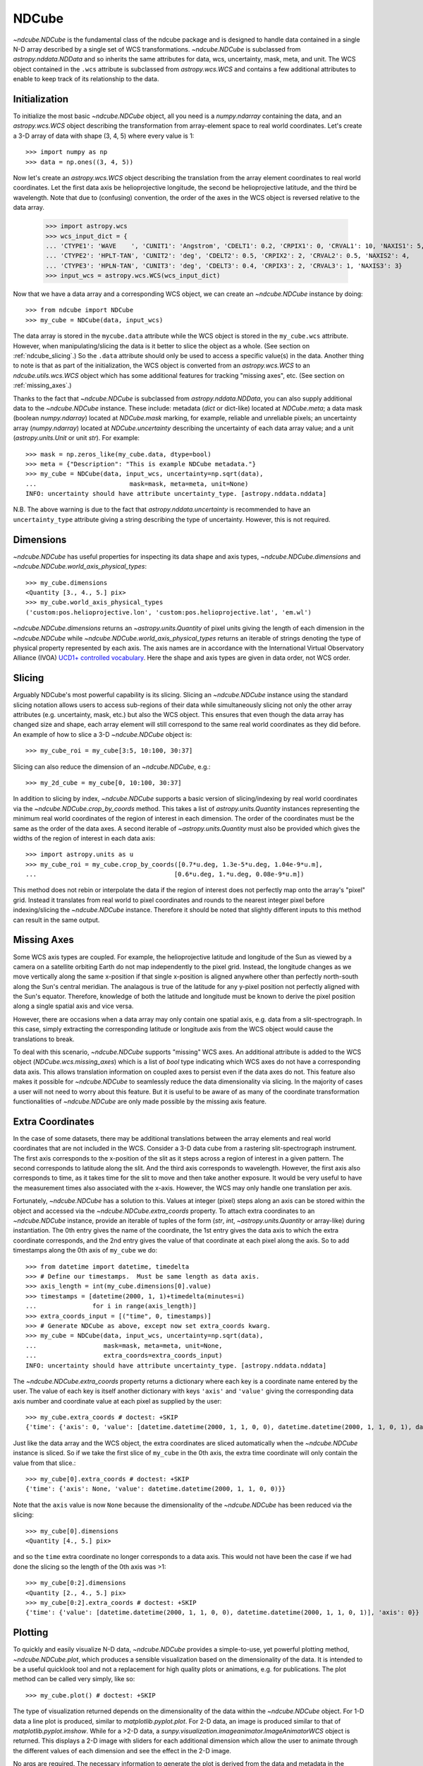 .. _ndcube:

======
NDCube
======

`~ndcube.NDCube` is the fundamental class of the ndcube package and is designed
to handle data contained in a single N-D array described by a single
set of WCS transformations.  `~ndcube.NDCube` is subclassed from
`astropy.nddata.NDData` and so inherits the same attributes for data,
wcs, uncertainty, mask, meta, and unit.  The WCS object contained in
the ``.wcs`` attribute is subclassed from `astropy.wcs.WCS` and
contains a few additional attributes to enable to keep track of its
relationship to the data.

Initialization
--------------

To initialize the most basic `~ndcube.NDCube` object, all you need is a
`numpy.ndarray` containing the data, and an `astropy.wcs.WCS` object
describing the transformation from array-element space to real world
coordinates.  Let's create a 3-D array of data with shape (3, 4, 5)
where every value is 1::

  >>> import numpy as np
  >>> data = np.ones((3, 4, 5))

Now let's create an `astropy.wcs.WCS` object describing the
translation from the array element coordinates to real world
coordinates.  Let the first data axis be helioprojective longitude,
the second be helioprojective latitude, and the third be wavelength.
Note that due to (confusing) convention, the order of the axes in the
WCS object is reversed relative to the data array.

  >>> import astropy.wcs
  >>> wcs_input_dict = {
  ... 'CTYPE1': 'WAVE    ', 'CUNIT1': 'Angstrom', 'CDELT1': 0.2, 'CRPIX1': 0, 'CRVAL1': 10, 'NAXIS1': 5,
  ... 'CTYPE2': 'HPLT-TAN', 'CUNIT2': 'deg', 'CDELT2': 0.5, 'CRPIX2': 2, 'CRVAL2': 0.5, 'NAXIS2': 4,
  ... 'CTYPE3': 'HPLN-TAN', 'CUNIT3': 'deg', 'CDELT3': 0.4, 'CRPIX3': 2, 'CRVAL3': 1, 'NAXIS3': 3}
  >>> input_wcs = astropy.wcs.WCS(wcs_input_dict)

Now that we have a data array and a corresponding WCS object, we can
create an `~ndcube.NDCube` instance by doing::

  >>> from ndcube import NDCube
  >>> my_cube = NDCube(data, input_wcs)

The data array is stored in the ``mycube.data`` attribute while the
WCS object is stored in the ``my_cube.wcs`` attribute.  However, when
manipulating/slicing the data is it better to slice the object as a
whole.  (See section on :ref:`ndcube_slicing`.)  So the ``.data`` attribute
should only be used to access a specific value(s) in the data.
Another thing to note is that as part of the initialization, the WCS
object is converted from an `astropy.wcs.WCS` to an
`ndcube.utils.wcs.WCS` object which has some additional features for
tracking "missing axes", etc. (See section on :ref:`missing_axes`.)

Thanks to the fact that `~ndcube.NDCube` is subclassed from
`astropy.nddata.NDData`, you can also supply additional data to the
`~ndcube.NDCube` instance.  These include: metadata (`dict` or
dict-like) located at `NDCube.meta`; a data mask
(boolean `numpy.ndarray`) located at `NDCube.mask` marking, for
example, reliable and unreliable pixels; an uncertainty array
(`numpy.ndarray`) located at `NDCube.uncertainty` describing the
uncertainty of each data array value;  and a unit
(`astropy.units.Unit` or unit `str`). For example::

  >>> mask = np.zeros_like(my_cube.data, dtype=bool)
  >>> meta = {"Description": "This is example NDCube metadata."}
  >>> my_cube = NDCube(data, input_wcs, uncertainty=np.sqrt(data),
  ...                         mask=mask, meta=meta, unit=None)
  INFO: uncertainty should have attribute uncertainty_type. [astropy.nddata.nddata]

N.B. The above warning is due to the fact that
`astropy.nddata.uncertainty` is recommended to have an
``uncertainty_type`` attribute giving a string describing the type of
uncertainty.  However, this is not required.

Dimensions
----------

`~ndcube.NDCube` has useful properties for inspecting its data shape and
axis types, `~ndcube.NDCube.dimensions` and
`~ndcube.NDCube.world_axis_physical_types`::

  >>> my_cube.dimensions
  <Quantity [3., 4., 5.] pix>
  >>> my_cube.world_axis_physical_types
  ('custom:pos.helioprojective.lon', 'custom:pos.helioprojective.lat', 'em.wl')

`~ndcube.NDCube.dimensions` returns an `~astropy.units.Quantity` of
pixel units giving the length of each dimension in the
`~ndcube.NDCube` while `~ndcube.NDCube.world_axis_physical_types`
returns an iterable of strings denoting the type of physical property
represented by each axis.  The axis names are in accordance with the
International Virtual Observatory Alliance (IVOA)
`UCD1+ controlled vocabulary <http://www.ivoa.net/documents/REC/UCD/UCDlist-20070402.html>`_.
Here the shape and axis types are given in data order, not WCS order.

.. _ndcube_slicing:

Slicing
-------

Arguably NDCube's most powerful capability is its slicing.  Slicing an
`~ndcube.NDCube` instance using the standard slicing notation allows
users to access sub-regions of their data while simultaneously slicing
not only the other array attributes (e.g. uncertainty, mask, etc.) but
also the WCS object.  This ensures that even though the data array has
changed size and shape, each array element will still correspond to
the same real world coordinates as they did before.  An example of how
to slice a 3-D `~ndcube.NDCube` object is::

  >>> my_cube_roi = my_cube[3:5, 10:100, 30:37]

Slicing can also reduce the dimension of an `~ndcube.NDCube`, e.g.::

  >>> my_2d_cube = my_cube[0, 10:100, 30:37]

In addition to slicing by index, `~ndcube.NDCube` supports a basic
version of slicing/indexing by real world coordinates via the
`~ndcube.NDCube.crop_by_coords` method.  This takes a list of
`astropy.units.Quantity` instances representing the minimum real world
coordinates of the region of interest in each dimension.  The
order of the coordinates must be the same as the order of the data
axes.  A second iterable of `~astropy.units.Quantity` must also be
provided which gives the widths of the region of interest in each data
axis::

  >>> import astropy.units as u
  >>> my_cube_roi = my_cube.crop_by_coords([0.7*u.deg, 1.3e-5*u.deg, 1.04e-9*u.m],
  ...                                     [0.6*u.deg, 1.*u.deg, 0.08e-9*u.m])

This method does not rebin or interpolate the data if the region of interest
does not perfectly map onto the array's "pixel" grid.  Instead
it translates from real world to pixel coordinates and rounds to the
nearest integer pixel before indexing/slicing the `~ndcube.NDCube`
instance. Therefore it should be noted that slightly different inputs to
this method can result in the same output.

.. _missing_axes:

Missing Axes
------------

Some WCS axis types are coupled.  For example, the helioprojective
latitude and longitude of the Sun as viewed by a camera on a satellite
orbiting Earth do not map independently to the pixel grid.  Instead,
the longitude changes as we move vertically along the same x-position
if that single x-position is aligned anywhere other than perfectly
north-south along the Sun's central meridian.  The analagous is true
of the latitude for any y-pixel position not perfectly aligned with
the Sun's equator. Therefore, knowledge of both the latitude and
longitude must be known to derive the pixel position along a single
spatial axis and vice versa.

However, there are occasions when a data array may only contain one
spatial axis, e.g. data from a slit-spectrograph.  In this case,
simply extracting the corresponding latitude or longitude axis from
the WCS object would cause the translations to break.

To deal with this scenario, `~ndcube.NDCube` supports "missing" WCS
axes.  An additional attribute is added to the WCS object
(`NDCube.wcs.missing_axes`) which  is a list of `bool` type indicating
which WCS axes do not have a corresponding data axis.  This allows
translation information on coupled axes to persist even if the data
axes do not.  This feature also makes it possible for `~ndcube.NDCube`
to seamlessly reduce the data dimensionality via slicing.  In the
majority of cases a user will not need to worry about this feature.
But it is useful to be aware of as many of the coordinate
transformation functionalities of `~ndcube.NDCube` are only made
possible by the missing axis feature.

Extra Coordinates
-----------------

In the case of some datasets, there may be additional translations
between the array elements and real world coordinates that are
not included in the WCS.  Consider a 3-D data cube from a rastering
slit-spectrograph instrument.  The first axis corresponds to the
x-position of the slit as it steps across a region of interest in a
given pattern.  The second corresponds to latitude along the slit.  And
the third axis corresponds to wavelength.  However, the first axis also
corresponds to time, as it takes time for the slit to move and then
take another exposure. It would be very useful to have the measurement
times also associated with the x-axis.  However, the WCS may only
handle one translation per axis.

Fortunately, `~ndcube.NDCube` has a solution to this.  Values at
integer (pixel) steps along an axis can be stored within the object
and accessed via the `~ndcube.NDCube.extra_coords` property. To
attach extra coordinates to an `~ndcube.NDCube` instance, provide an
iterable of tuples of the form (`str`, `int`,
`~astropy.units.Quantity` or array-like) during instantiation.  The 0th
entry gives the name of the coordinate, the 1st entry gives the data
axis to which the extra coordinate corresponds, and the 2nd entry
gives the value of that coordinate at each pixel along the axis.  So
to add timestamps along the 0th axis of ``my_cube`` we do::

  >>> from datetime import datetime, timedelta
  >>> # Define our timestamps.  Must be same length as data axis.
  >>> axis_length = int(my_cube.dimensions[0].value)
  >>> timestamps = [datetime(2000, 1, 1)+timedelta(minutes=i)
  ...               for i in range(axis_length)]
  >>> extra_coords_input = [("time", 0, timestamps)]
  >>> # Generate NDCube as above, except now set extra_coords kwarg.
  >>> my_cube = NDCube(data, input_wcs, uncertainty=np.sqrt(data),
  ...                  mask=mask, meta=meta, unit=None,
  ...                  extra_coords=extra_coords_input)
  INFO: uncertainty should have attribute uncertainty_type. [astropy.nddata.nddata]

The `~ndcube.NDCube.extra_coords` property returns a dictionary where each key
is a coordinate name entered by the user.  The value of each key is
itself another dictionary with keys ``'axis'`` and ``'value'`` giving the
corresponding data axis number and coordinate value at each pixel as
supplied by the user::

  >>> my_cube.extra_coords # doctest: +SKIP
  {'time': {'axis': 0, 'value': [datetime.datetime(2000, 1, 1, 0, 0), datetime.datetime(2000, 1, 1, 0, 1), datetime.datetime(2000, 1, 1, 0, 2)]}}

Just like the data array and the WCS object, the extra coordinates are
sliced automatically when the `~ndcube.NDCube` instance is sliced.  So
if we take the first slice of ``my_cube`` in the 0th axis, the extra
time coordinate will only contain the value from that slice.::

  >>> my_cube[0].extra_coords # doctest: +SKIP
  {'time': {'axis': None, 'value': datetime.datetime(2000, 1, 1, 0, 0)}}

Note that the ``axis`` value is now ``None`` because the dimensionality of the
`~ndcube.NDCube` has been reduced via the slicing::

  >>> my_cube[0].dimensions
  <Quantity [4., 5.] pix>

and so the ``time`` extra coordinate no longer corresponds to a data
axis.  This would not have been the case if we had done the slicing
so the length of the 0th axis was >1::

  >>> my_cube[0:2].dimensions
  <Quantity [2., 4., 5.] pix>
  >>> my_cube[0:2].extra_coords # doctest: +SKIP
  {'time': {'value': [datetime.datetime(2000, 1, 1, 0, 0), datetime.datetime(2000, 1, 1, 0, 1)], 'axis': 0}}

Plotting
--------

To quickly and easily visualize N-D data, `~ndcube.NDCube` provides a
simple-to-use, yet powerful plotting method, `~ndcube.NDCube.plot`,
which produces a sensible visualization based on the dimensionality of
the data.  It is intended to be a useful quicklook tool and not a
replacement for high quality plots or animations, e.g. for
publications.  The plot method can be called very simply, like so::

  >>> my_cube.plot() # doctest: +SKIP

The type of visualization returned depends on the dimensionality of
the data within the `~ndcube.NDCube` object.  For 1-D data a line plot
is produced, similar to `matplotlib.pyplot.plot`.  For 2-D data, an
image is produced similar to that of `matplotlib.pyplot.imshow`.
While for a >2-D data, a
`sunpy.visualization.imageanimator.ImageAnimatorWCS` object is
returned.  This displays a 2-D image with sliders for each additional
dimension which allow the user to animate through the different values
of each dimension and see the effect in the 2-D image.

No args are required.  The necessary information to generate the plot
is derived from the data and metadata in the `~ndcube.NDCube`
itself. Setting the x and y ranges of the plot can be done simply by
indexing the `~ndcube.NDCube` object itself to the desired region of
interest and then calling the plot method, e.g.::

  >>> my_cube[0, 10:100, :].plot() # doctest: +SKIP

In addition, some optional kwargs can be used to customize the
plot.  The ``axis_ranges`` kwarg can be used to set the axes ticklabels.  See the
`~sunpy.visualization.imageanimator.ImageAnimatorWCS` documentation for
more detail.  However, if this is not set, the axis ticklabels are
automatically derived in real world coordinates from the WCS object
within the `~ndcube.NDCube`.

By default the final two data dimensions are used for the plot
axes in 2-D or greater visualizations, but this can be set by the user
using the ``images_axes`` kwarg::

  >>> my_cube.plot(image_axes=[0,1]) # doctest: +SKIP

where the first entry in the list gives the index of the data index to
go on the x-axis, and the second entry gives the index of the data
axis to go on the y-axis.

In addition, the units of the axes or the data can be set by the
``unit_x_axis``, ``unit_y_axis``, unit kwargs.  However, if not set,
these are derived from the `~ndcube.NDCube` wcs and unit attributes.

Coordinate Transformations
--------------------------

The fundamental point the WCS system is the ability to easily
translate between pixel and real world coordinates.  For this purpose,
`~ndcube.NDCube` provides convenience wrappers for the better known
astropy functions, `astropy.wcs.WCS.all_pix2world` and
`astropy.wcs.WCS.all_world2pix`. These are
`~ndcube.NDCube.pixel_to_world`, `~ndcube.NDCube.world_to_pixel`, and
`~ndcube.NDCube.axis_world_coords`. It is highly recommended that when
using `~ndcube.NDCube` these convenience wrappers are used rather than
the original astropy functions for a few reasons. For example, they
can track house-keeping data, are aware of "missing" WCS axis, are
unit-aware, etc.

To use `~ndcube.NDCube.pixel_to_world`, simply input
`~astropy.units.Quantity` objects with pixel units. Each
`~astropy.units.Quantity` corresponds to an axis so the number of
`~astropy.units.Quantity` objects should equal the number of data
axes.  Also, the order of the quantities should correspond to the
data axes' order, not the WCS order.  The nth element of each
`~astropy.units.Quantity` describes the pixel coordinate in that
axis. For example, if we wanted to transform the pixel coordinates of
the pixel (2, 3, 4) in ``my_cube`` we would do::

  >>> import astropy.units as u
  >>> real_world_coords = my_cube.pixel_to_world(2*u.pix, 3*u.pix, 4*u.pix)

To convert two pixels with pixel coordinates (2, 3, 4) and (5, 6, 7),
we would call pixel_to_world like so::

  >>> real_world_coords = my_cube.pixel_to_world([2, 5]*u.pix, [3, 6]*u.pix, [4, 7]*u.pix)

As can be seen, since each `~astropy.units.Quantity` describes a
different pixel coordinate of the same number of pixels, the lengths
of each `~astropy.units.Quantity` must be the same.

`~ndcube.NDCube.pixel_to_world` returns a similar list of Quantities
to those that were input, except that they are now in real world
coordinates::

  >>> real_world_coords
  [<Quantity [1.40006967, 2.6002542 ] deg>, <Quantity [1.49986193, 2.99724799] deg>, <Quantity [1.10e-09, 1.16e-09] m>]

The exact units used are defined within the `~ndcube.NDCube`
instance's `~ndcube.utils.wcs.WCS` object.  Once again, the coordinates
of the nth pixel is given by the nth element of each of the
`~astropy.units.Quantity` objects returned.

Using `~ndcube.NDCube.world_to_pixel` to convert real world
coordinates to pixel coordinates is exactly the same, but in reverse.
This time the input `~astropy.units.Quantity` objects must be in real
world coordinates compatible with those defined in the
`~ndcube.NDCube` instance's `~ndcube.utils.wcs.WCS` object.  The output
is a list of `~astropy.units.Quantity` objects in pixel unit.::

  >>> pixel_coords = my_cube.world_to_pixel(
  ... 1.400069678 * u.deg, 1.49986193 * u.deg, 1.10000000e-09 * u.m)
  >>> pixel_coords
  [<Quantity 2.00000003 pix>, <Quantity 3. pix>, <Quantity 4. pix>]

Note that both `~ndcube.NDCube.pixel_to_pixel` and
`~ndcube.NDCube.world_to_pixel` can handle non-integer pixels.
Moreover, they can also handle pixel beyond the bounds of the
`~ndcube.NDCube` and even negative pixels.  This is because the WCS
translations should be valid anywhere in space, and not just within
the field of view of the `~ndcube.NDCube`.  This capability has many
useful applications, for example, in comparing observations from
different instruments with overlapping fields of view.

There are times however, when you only want to know the real world
coordinates of the `~ndcube.NDCube` field of view.  To make this easy,
`~ndcube.NDCube` has a another coordinate transformation method
`~ndcube.NDCube.axis_world_coords`.  This method returns the real world
coordinates for each pixel along a given data axis.  So in the case of
``my_cube``, if we wanted the wavelength axis we could call::

  >>> my_cube.axis_world_coords(2)
  <Quantity [1.02e-09, 1.04e-09, 1.06e-09, 1.08e-09, 1.10e-09] m>

Note we set ``axes`` to ``2`` since ``axes`` is defined in data axis
order.  We can also define the axis using any unique substring
from the axis names defined in
`ndcube.NDCube.world_axis_physical_types`::

  >>> my_cube.world_axis_physical_types
  ('custom:pos.helioprojective.lon', 'custom:pos.helioprojective.lat', 'em.wl')
  >>> # Since 'wl' is unique to the wavelength axis name, let's use that.
  >>> my_cube.axis_world_coords('wl')
  <Quantity [1.02e-09, 1.04e-09, 1.06e-09, 1.08e-09, 1.10e-09] m>

Notice how this returns the same result as when we set ``axes`` to
the corresponding data axis number.

As discussed above, some WCS axes
are not independent.  For those axes,
`~ndcube.NDCube.axis_world_coords` returns a
`~astropy.units.Quantity` with the same number of dimensions as
dependent axes.  For example, helioprojective longitude and latitude
are dependent.  Therefore if we ask for longitude, we will get back a
2D `~astropy.units.Quantity` with the same shape as the longitude x
latitude axes lengths.  For example::

  >>> longitude = my_cube.axis_world_coords('lon')
  >>> my_cube.dimensions
  <Quantity [3., 4., 5.] pix>
  >>> longitude.shape
  (3, 4)
  >>> longitude
  <Quantity [[0.60002173, 0.59999127, 0.5999608 , 0.59993033],
             [1.        , 1.        , 1.        , 1.        ],
             [1.39997827, 1.40000873, 1.4000392 , 1.40006967]] deg>

It is also possible to request more than one axis's world coordinates
by setting ``axes`` to an iterable of data axis number and/or axis
type strings.::

  >>> my_cube.axis_world_coords(2, 'lon')
  (<Quantity [1.02e-09, 1.04e-09, 1.06e-09, 1.08e-09, 1.10e-09] m>,
   <Quantity [[0.60002173, 0.59999127, 0.5999608 , 0.59993033],
              [1.        , 1.        , 1.        , 1.        ],
              [1.39997827, 1.40000873, 1.4000392 , 1.40006967]] deg>)

Notice that the axes' coordinates have been returned in the same order
in which they were requested.

Finally, if the user wants the world
coordinates for all the axes, ``axes`` can be set to ``None``, which
is in fact the default.::

  >>> my_cube.axis_world_coords()
  (<Quantity [[0.60002173, 0.59999127, 0.5999608 , 0.59993033],
            [1.        , 1.        , 1.        , 1.        ],
            [1.39997827, 1.40000873, 1.4000392 , 1.40006967]] deg>,
   <Quantity [[1.26915033e-05, 4.99987815e-01, 9.99962939e-01,
               1.49986193e+00],
            [1.26918126e-05, 5.00000000e-01, 9.99987308e-01,
             1.49989848e+00],
            [1.26915033e-05, 4.99987815e-01, 9.99962939e-01,
             1.49986193e+00]] deg>,
   <Quantity [1.02e-09, 1.04e-09, 1.06e-09, 1.08e-09, 1.10e-09] m>)

As stated previously, `~ndcube.NDCube` is only written
to handle single arrays described by single WCS instances.  For cases
where data is made up of multiple arrays, each described by different
WCS translations, `ndcube` has another class,
`~ndcube.NDCubeSequence`, which will discuss in the next section.
